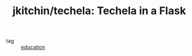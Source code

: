 :PROPERTIES:
:ID:       ab4a25f6-228b-4c23-a54c-2152db6c70e4
:ROAM_REFS: https://github.com/jkitchin/techela
:END:
#+TITLE: jkitchin/techela: Techela in a Flask
- tag :: [[id:92200229-0f70-409d-b99f-1260dc066b59][education]]
